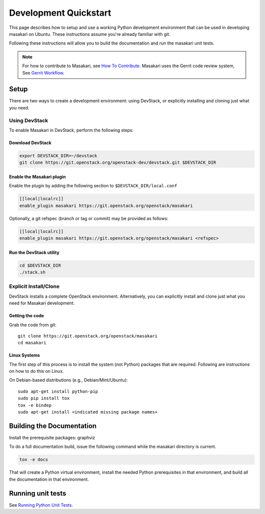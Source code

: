..
      Copyright 2017 NTT DATA

      Licensed under the Apache License, Version 2.0 (the "License"); you may
      not use this file except in compliance with the License. You may obtain
      a copy of the License at

          http://www.apache.org/licenses/LICENSE-2.0

      Unless required by applicable law or agreed to in writing, software
      distributed under the License is distributed on an "AS IS" BASIS, WITHOUT
      WARRANTIES OR CONDITIONS OF ANY KIND, either express or implied. See the
      License for the specific language governing permissions and limitations
      under the License.

======================
Development Quickstart
======================

This page describes how to setup and use a working Python development
environment that can be used in developing masakari on Ubuntu.
These instructions assume you're already familiar with git.

Following these instructions will allow you to build the documentation
and run the masakari unit tests.

.. note:: For how to contribute to Masakari, see
          `How To Contribute <http://docs.openstack.org/infra/manual/developers.html>`_.
          Masakari uses the Gerrit code review system,
          See `Gerrit Workflow <http://docs.openstack.org/infra/manual/developers.html#development-workflow>`_.

Setup
=====

There are two ways to create a development environment: using
DevStack, or explicitly installing and cloning just what you need.


Using DevStack
--------------

To enable Masakari in DevStack, perform the following steps:


Download DevStack
~~~~~~~~~~~~~~~~~

.. sourcecode:: bash

    export DEVSTACK_DIR=~/devstack
    git clone https://git.openstack.org/openstack-dev/devstack.git $DEVSTACK_DIR

Enable the Masakari plugin
~~~~~~~~~~~~~~~~~~~~~~~~~~

Enable the plugin by adding the following section to ``$DEVSTACK_DIR/local.conf``

.. sourcecode:: bash

     [[local|localrc]]
     enable_plugin masakari https://git.openstack.org/openstack/masakari

Optionally, a git refspec (branch or tag or commit) may be provided as follows:

.. sourcecode:: bash

     [[local|localrc]]
     enable_plugin masakari https://git.openstack.org/openstack/masakari <refspec>

Run the DevStack utility
~~~~~~~~~~~~~~~~~~~~~~~~

.. sourcecode:: bash

     cd $DEVSTACK_DIR
     ./stack.sh

Explicit Install/Clone
----------------------

DevStack installs a complete OpenStack environment.  Alternatively,
you can explicitly install and clone just what you need for Masakari
development.

Getting the code
~~~~~~~~~~~~~~~~

Grab the code from git::

    git clone https://git.openstack.org/openstack/masakari
    cd masakari


Linux Systems
~~~~~~~~~~~~~

The first step of this process is to install the system (not Python)
packages that are required. Following are instructions on how to do
this on Linux.

On Debian-based distributions (e.g., Debian/Mint/Ubuntu)::

  sudo apt-get install python-pip
  sudo pip install tox
  tox -e bindep
  sudo apt-get install <indicated missing package names>

Building the Documentation
==========================

Install the prerequisite packages: graphviz

To do a full documentation build, issue the following command while
the masakari directory is current.

.. code-block:: bash

  tox -e docs

That will create a Python virtual environment, install the needed
Python prerequisites in that environment, and build all the
documentation in that environment.

Running unit tests
==================

See `Running Python Unit Tests <https://docs.openstack.org/project-team-guide/project-setup/python.html#running-python-unit-tests>`_.
